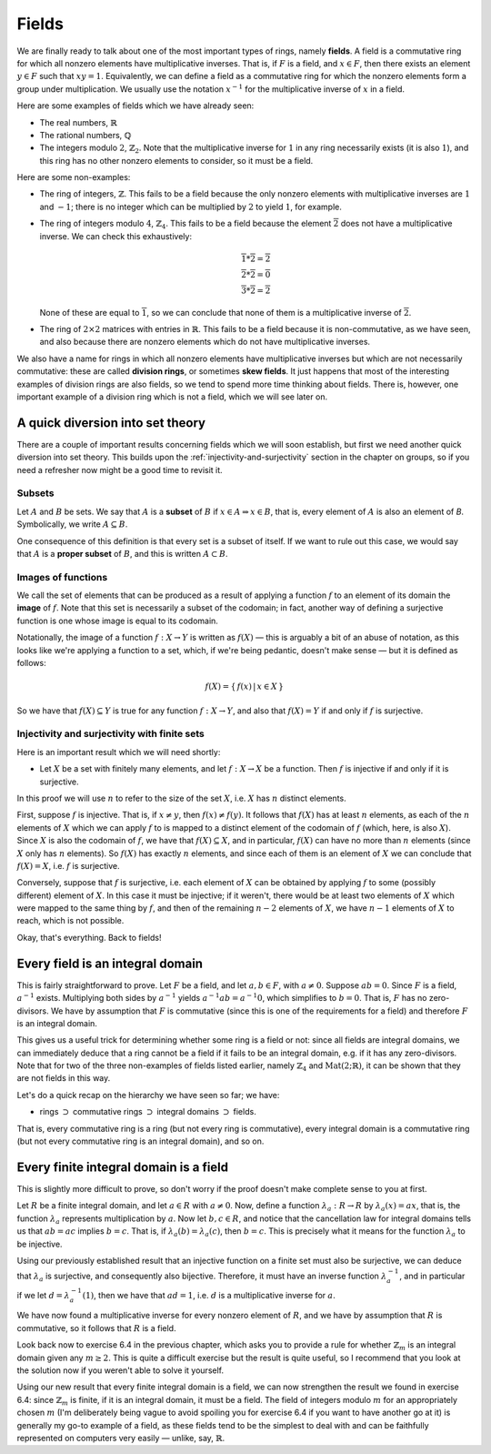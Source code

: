 Fields
======

We are finally ready to talk about one of the most important types of rings,
namely **fields**. A field is a commutative ring for which all nonzero elements
have multiplicative inverses. That is, if :math:`F` is a field, and :math:`x
\in F`, then there exists an element :math:`y \in F` such that :math:`xy = 1`.
Equivalently, we can define a field as a commutative ring for which the nonzero
elements form a group under multiplication. We usually use the notation
:math:`x^{-1}` for the multiplicative inverse of :math:`x` in a field.

Here are some examples of fields which we have already seen:

* The real numbers, :math:`\mathbb{R}`
* The rational numbers, :math:`\mathbb{Q}`
* The integers modulo :math:`2`, :math:`\mathbb{Z}_2`. Note that the
  multiplicative inverse for :math:`1` in any ring necessarily exists (it is
  also :math:`1`), and this ring has no other nonzero elements to consider, so
  it must be a field.

Here are some non-examples:

* The ring of integers, :math:`\mathbb{Z}`. This fails to be a field because
  the only nonzero elements with multiplicative inverses are :math:`1` and
  :math:`-1`; there is no integer which can be multiplied by :math:`2` to yield
  :math:`1`, for example.
* The ring of integers modulo :math:`4`, :math:`\mathbb{Z}_4`. This fails to be
  a field because the element :math:`\overline{2}` does not have a
  multiplicative inverse. We can check this exhaustively:

  .. math::
    \overline{1} * \overline{2} = \overline{2} \\
    \overline{2} * \overline{2} = \overline{0} \\
    \overline{3} * \overline{2} = \overline{2}

  None of these are equal to :math:`\overline{1}`, so we can conclude that none
  of them is a multiplicative inverse of :math:`\overline{2}`.

* The ring of :math:`2 \times 2` matrices with entries in :math:`\mathbb{R}`.
  This fails to be a field because it is non-commutative, as we have seen, and
  also because there are nonzero elements which do not have multiplicative
  inverses.

We also have a name for rings in which all nonzero elements have multiplicative
inverses but which are not necessarily commutative: these are called **division
rings**, or sometimes **skew fields**. It just happens that most of the
interesting examples of division rings are also fields, so we tend to spend
more time thinking about fields.  There is, however, one important example of a
division ring which is not a field, which we will see later on.

A quick diversion into set theory
---------------------------------

There are a couple of important results concerning fields which we will soon
establish, but first we need another quick diversion into set theory. This
builds upon the :ref:`injectivity-and-surjectivity` section in the chapter on
groups, so if you need a refresher now might be a good time to revisit it.

Subsets
^^^^^^^

Let :math:`A` and :math:`B` be sets. We say that :math:`A` is a **subset** of
:math:`B` if :math:`x \in A \Rightarrow x \in B`, that is, every element of
:math:`A` is also an element of `B`. Symbolically, we write :math:`A \subseteq
B`.

One consequence of this definition is that every set is a subset of itself. If
we want to rule out this case, we would say that :math:`A` is a **proper
subset** of :math:`B`, and this is written :math:`A \subset B`.

Images of functions
^^^^^^^^^^^^^^^^^^^

We call the set of elements that can be produced as a result of applying
a function :math:`f` to an element of its domain the **image** of :math:`f`.
Note that this set is necessarily a subset of the codomain; in fact, another
way of defining a surjective function is one whose image is equal to its
codomain.

Notationally, the image of a function :math:`f : X \rightarrow Y` is written as
:math:`f(X)` — this is arguably a bit of an abuse of notation, as this looks
like we're applying a function to a set, which, if we're being pedantic,
doesn't make sense — but it is defined as follows:

.. math::
  f(X) = \{\, f(x) \,|\, x \in X \,\}

So we have that :math:`f(X) \subseteq Y` is true for any function :math:`f : X
\rightarrow Y`, and also that :math:`f(X) = Y` if and only if :math:`f` is
surjective.

Injectivity and surjectivity with finite sets
^^^^^^^^^^^^^^^^^^^^^^^^^^^^^^^^^^^^^^^^^^^^^

Here is an important result which we will need shortly:

* Let :math:`X` be a set with finitely many elements, and let :math:`f : X
  \rightarrow X` be a function. Then :math:`f` is injective if and only if it
  is surjective.

In this proof we will use :math:`n` to refer to the size of the set :math:`X`,
i.e. :math:`X` has :math:`n` distinct elements.

First, suppose :math:`f` is injective. That is, if :math:`x \neq y`, then
:math:`f(x) \neq f(y)`. It follows that :math:`f(X)` has at least :math:`n`
elements, as each of the :math:`n` elements of :math:`X` which we can apply
:math:`f` to is mapped to a distinct element of the codomain of :math:`f`
(which, here, is also :math:`X`). Since :math:`X` is also the codomain of
:math:`f`, we have that :math:`f(X) \subseteq X`, and in particular,
:math:`f(X)` can have no more than :math:`n` elements (since :math:`X` only has
:math:`n` elements). So :math:`f(X)` has exactly :math:`n` elements, and since
each of them is an element of :math:`X` we can conclude that :math:`f(X) = X`,
i.e. :math:`f` is surjective.

Conversely, suppose that :math:`f` is surjective, i.e. each element of
:math:`X` can be obtained by applying :math:`f` to some (possibly different)
element of :math:`X`. In this case it must be injective; if it weren't, there
would be at least two elements of :math:`X` which were mapped to the same thing
by :math:`f`, and then of the remaining :math:`n - 2` elements of :math:`X`, we
have :math:`n - 1` elements of :math:`X` to reach, which is not possible.

Okay, that's everything. Back to fields!

Every field is an integral domain
---------------------------------

This is fairly straightforward to prove. Let :math:`F` be a field, and let
:math:`a, b \in F`, with :math:`a \neq 0`. Suppose :math:`ab = 0`. Since
:math:`F` is a field, :math:`a^{-1}` exists. Multiplying both sides by
:math:`a^{-1}` yields :math:`a^{-1}ab = a^{-1}0`, which simplifies to :math:`b
= 0`. That is, :math:`F` has no zero-divisors. We have by assumption that
:math:`F` is commutative (since this is one of the requirements for a field)
and therefore :math:`F` is an integral domain.

This gives us a useful trick for determining whether some ring is a field or
not: since all fields are integral domains, we can immediately deduce that a
ring cannot be a field if it fails to be an integral domain, e.g. if it has any
zero-divisors. Note that for two of the three non-examples of fields listed
earlier, namely :math:`\mathbb{Z}_4` and :math:`\mathrm{Mat}(2;\mathbb{R})`, it
can be shown that they are not fields in this way.

Let's do a quick recap on the hierarchy we have seen so far; we have:

* rings :math:`\supset` commutative rings :math:`\supset` integral domains
  :math:`\supset` fields.

That is, every commutative ring is a ring (but not every ring is
commutative), every integral domain is a commutative ring (but not every
commutative ring is an integral domain), and so on.

Every finite integral domain is a field
---------------------------------------

This is slightly more difficult to prove, so don't worry if the proof doesn't
make complete sense to you at first.

Let :math:`R` be a finite integral domain, and let :math:`a \in R` with
:math:`a \neq 0`. Now, define a function :math:`\lambda_a : R \rightarrow R` by
:math:`\lambda_a(x) = ax`, that is, the function :math:`\lambda_a` represents
multiplication by :math:`a`. Now let :math:`b, c \in R`, and notice that the
cancellation law for integral domains tells us that :math:`ab = ac` implies
:math:`b = c`. That is, if :math:`\lambda_a(b) = \lambda_a(c)`, then :math:`b =
c`. This is precisely what it means for the function :math:`\lambda_a` to be
injective.

Using our previously established result that an injective function on a finite
set must also be surjective, we can deduce that :math:`\lambda_a` is
surjective, and consequently also bijective. Therefore, it must have an inverse
function :math:`\lambda_a^{-1}`, and in particular if we let :math:`d =
\lambda_a^{-1}(1)`, then we have that :math:`ad = 1`, i.e. :math:`d` is a
multiplicative inverse for :math:`a`.

We have now found a multiplicative inverse for every nonzero element of
:math:`R`, and we have by assumption that :math:`R` is commutative, so it
follows that :math:`R` is a field.

Look back now to exercise 6.4 in the previous chapter, which asks you to
provide a rule for whether :math:`\mathbb{Z}_m` is an integral domain given any
:math:`m \geq 2`. This is quite a difficult exercise but the result is quite
useful, so I recommend that you look at the solution now if you weren't able to
solve it yourself.

Using our new result that every finite integral domain is a field, we can now
strengthen the result we found in exercise 6.4: since :math:`\mathbb{Z}_m` is
finite, if it is an integral domain, it must be a field. The field of integers
modulo :math:`m` for an appropriately chosen :math:`m` (I'm deliberately being
vague to avoid spoiling you for exercise 6.4 if you want to have another go at
it) is generally my go-to example of a field, as these fields tend to be the
simplest to deal with and can be faithfully represented on computers very
easily — unlike, say, :math:`\mathbb{R}`.

